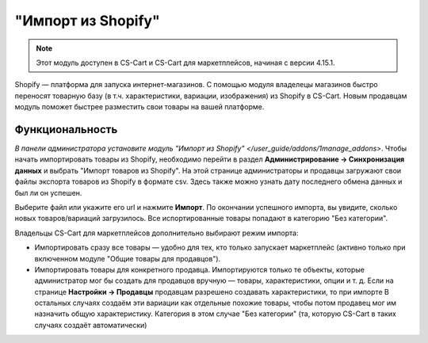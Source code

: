 *******************
"Импорт из Shopify"
*******************

.. note:: 

    Этот модуль доступен в CS-Cart и CS-Cart для маркетплейсов, начиная с версии 4.15.1.

Shopify — платформа для запуска интернет-магазинов. С помощью модуля владелецы магазинов быстро переносят товарную базу (в т.ч. характеристики, вариации, изображения) из Shopify в CS-Cart. Новым продавцам модуль поможет быстрее разместить свои товары на вашей платформе.

Функциональность
================

`В панели администратора установите модуль "Импорт из Shopify" </user_guide/addons/1manage_addons>`. Чтобы начать импортировать товары из Shopify, необходимо перейти в раздел **Администрирование → Синхронизация данных** и выбрать "Импорт товаров из Shopify". На этой странице администраторы и продавцы загружают свои файлы экспорта товаров из Shopify в формате csv. Здесь также можно узнать дату последнего обмена данных и был ли он успешен.

.. fancybox:: img/sync_data.png
    :alt: Страница "Администрирование → Синхронизация данных".

Выберите файл или укажите его url и нажмите **Импорт**. По окончании успешного импорта, вы увидите, сколько новых товаров/вариаций загрузилось. Все испортированные товары попадают в категорию "Без категории".

Владельцы CS-Cart для маркетплейсов дополнительно выбирают режим импорта:

* Импортировать сразу все товары — удобно для тех, кто только запускает маркетплейс (активно только при включенном модуле "Общие товары для продавцов").

* Импортировать товары для конкретного продавца. Импортируются только те объекты, которые администратор мог бы создать для продавцов вручную — товары, характеристики, опции и т. д. Если на странице **Настройки → Продавцы** продавцам разрешено создавать характеристики, то при импорте  В остальных случаях создаём эти вариации как отдельные похожие товары, чтобы потом продавец мог им назначить общую характеристику. Категория в этом случае "Без категории" (та, которую CS-Cart в таких случаях создаёт автоматически)

.. fancybox:: img/successful_import.png
    :alt: Товары успещно импортировались.


